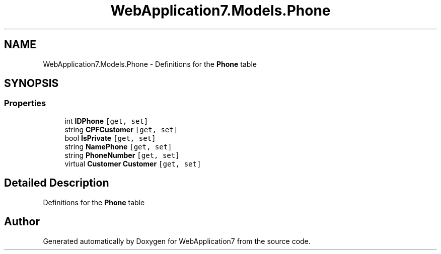 .TH "WebApplication7.Models.Phone" 3 "Mon Apr 4 2022" "WebApplication7" \" -*- nroff -*-
.ad l
.nh
.SH NAME
WebApplication7.Models.Phone \- Definitions for the \fBPhone\fP table  

.SH SYNOPSIS
.br
.PP
.SS "Properties"

.in +1c
.ti -1c
.RI "int \fBIDPhone\fP\fC [get, set]\fP"
.br
.ti -1c
.RI "string \fBCPFCustomer\fP\fC [get, set]\fP"
.br
.ti -1c
.RI "bool \fBIsPrivate\fP\fC [get, set]\fP"
.br
.ti -1c
.RI "string \fBNamePhone\fP\fC [get, set]\fP"
.br
.ti -1c
.RI "string \fBPhoneNumber\fP\fC [get, set]\fP"
.br
.ti -1c
.RI "virtual \fBCustomer\fP \fBCustomer\fP\fC [get, set]\fP"
.br
.in -1c
.SH "Detailed Description"
.PP 
Definitions for the \fBPhone\fP table 

.SH "Author"
.PP 
Generated automatically by Doxygen for WebApplication7 from the source code\&.
